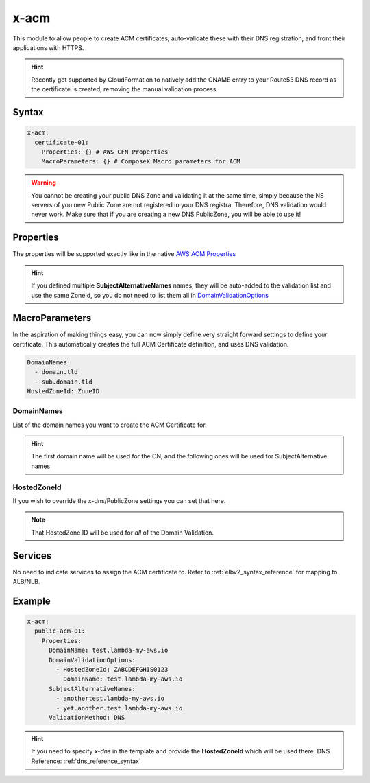 ﻿.. meta::
    :description: ECS Composex ACM syntax reference
    :keywords: AWS, AWS ECS, Docker, Compose, docker-compose, AWS ACM, SSL Certificates

.. _acm_syntax_reference:

=====
x-acm
=====

This module to allow people to create ACM certificates, auto-validate these with their DNS registration, and front their applications with HTTPS.

.. hint::

    Recently got supported by CloudFormation to natively add the CNAME entry to your Route53 DNS record as the certificate
    is created, removing the manual validation process.


Syntax
======

.. code-block:: yaml

    x-acm:
      certificate-01:
        Properties: {} # AWS CFN Properties
        MacroParameters: {} # ComposeX Macro parameters for ACM


.. warning::

    You cannot be creating your public DNS Zone and validating it at the same time, simply because the NS servers
    of you new Public Zone are not registered in your DNS registra. Therefore, DNS validation would never work.
    Make sure that if you are creating a new DNS PublicZone, you will be able to use it!


Properties
==========

The properties will be supported exactly like in the native `AWS ACM Properties`_

.. hint::

    If you defined multiple **SubjectAlternativeNames** names, they will be auto-added to the validation list and use
    the same ZoneId, so you do not need to list them all in `DomainValidationOptions`_


MacroParameters
================

In the aspiration of making things easy, you can now simply define very straight forward settings to define your certificate.
This automatically creates the full ACM Certificate definition, and uses DNS validation.

.. code-block:: yaml

    DomainNames:
      - domain.tld
      - sub.domain.tld
    HostedZoneId: ZoneID


DomainNames
-----------

List of the domain names you want to create the ACM Certificate for.

.. hint::

    The first domain name will be used for the CN, and the following ones will be used for SubjectAlternative names

HostedZoneId
------------

If you wish to override the x-dns/PublicZone settings you can set that here.

.. note::

    That HostedZone ID will be used for *all* of the Domain Validation.


Services
========

No need to indicate services to assign the ACM certificate to. Refer to :ref:`elbv2_syntax_reference` for mapping
to ALB/NLB.


Example
=======

.. code-block:: yaml

    x-acm:
      public-acm-01:
        Properties:
          DomainName: test.lambda-my-aws.io
          DomainValidationOptions:
            - HostedZoneId: ZABCDEFGHIS0123
              DomainName: test.lambda-my-aws.io
          SubjectAlternativeNames:
            - anothertest.lambda-my-aws.io
            - yet.another.test.lambda-my-aws.io
          ValidationMethod: DNS

.. hint::

    If you need to specify `x-dns` in the template and provide the **HostedZoneId** which will be used there.
    DNS Reference: :ref:`dns_reference_syntax`

.. _AWS ACM Properties: https://docs.aws.amazon.com/AWSCloudFormation/latest/UserGuide/aws-resource-certificatemanager-certificate.html
.. _DomainValidationOptions: https://docs.aws.amazon.com/AWSCloudFormation/latest/UserGuide/aws-resource-certificatemanager-certificate.html#cfn-certificatemanager-certificate-domainvalidationoptions
